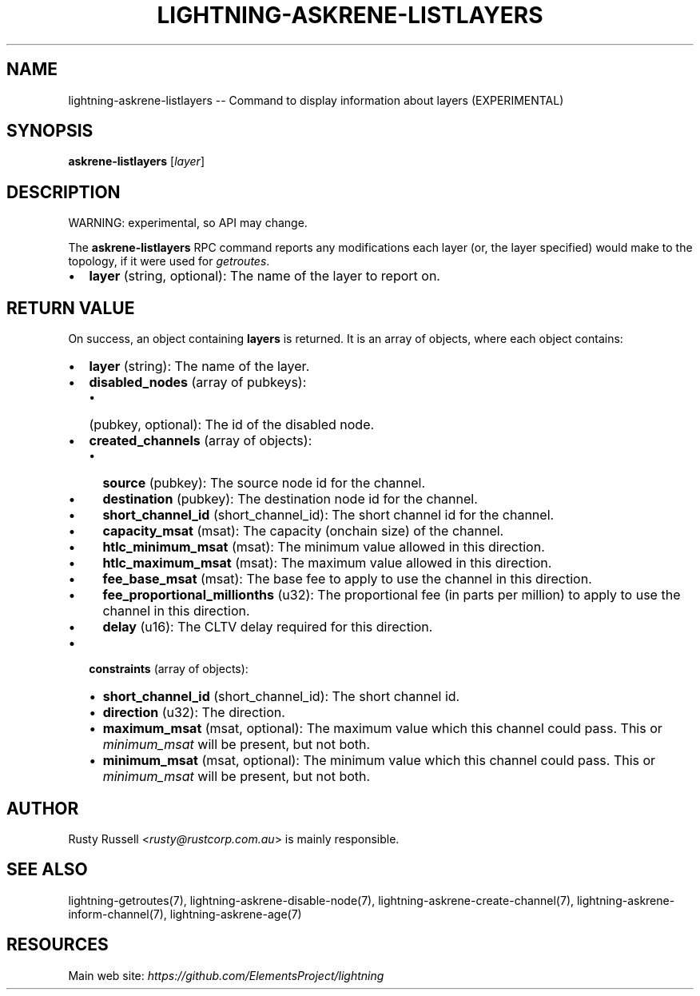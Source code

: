 .\" -*- mode: troff; coding: utf-8 -*-
.TH "LIGHTNING-ASKRENE-LISTLAYERS" "7" "" "Core Lightning pre-v24.08" ""
.SH
NAME
.LP
lightning-askrene-listlayers -- Command to display information about layers (EXPERIMENTAL)
.SH
SYNOPSIS
.LP
\fBaskrene-listlayers\fR [\fIlayer\fR] 
.SH
DESCRIPTION
.LP
WARNING: experimental, so API may change.
.PP
The \fBaskrene-listlayers\fR RPC command reports any modifications each layer (or, the layer specified) would make to the topology, if it were used for \fIgetroutes\fR.
.IP "\(bu" 2
\fBlayer\fR (string, optional): The name of the layer to report on.
.SH
RETURN VALUE
.LP
On success, an object containing \fBlayers\fR is returned. It is an array of objects, where each object contains:
.IP "\(bu" 2
\fBlayer\fR (string): The name of the layer.
.if n \
.sp -1
.if t \
.sp -0.25v
.IP "\(bu" 2
\fBdisabled_nodes\fR (array of pubkeys):
.RS
.IP "\(bu" 2
(pubkey, optional): The id of the disabled node.
.RE
.if n \
.sp -1
.if t \
.sp -0.25v
.IP "\(bu" 2
\fBcreated_channels\fR (array of objects):
.RS
.IP "\(bu" 2
\fBsource\fR (pubkey): The source node id for the channel.
.if n \
.sp -1
.if t \
.sp -0.25v
.IP "\(bu" 2
\fBdestination\fR (pubkey): The destination node id for the channel.
.if n \
.sp -1
.if t \
.sp -0.25v
.IP "\(bu" 2
\fBshort_channel_id\fR (short_channel_id): The short channel id for the channel.
.if n \
.sp -1
.if t \
.sp -0.25v
.IP "\(bu" 2
\fBcapacity_msat\fR (msat): The capacity (onchain size) of the channel.
.if n \
.sp -1
.if t \
.sp -0.25v
.IP "\(bu" 2
\fBhtlc_minimum_msat\fR (msat): The minimum value allowed in this direction.
.if n \
.sp -1
.if t \
.sp -0.25v
.IP "\(bu" 2
\fBhtlc_maximum_msat\fR (msat): The maximum value allowed in this direction.
.if n \
.sp -1
.if t \
.sp -0.25v
.IP "\(bu" 2
\fBfee_base_msat\fR (msat): The base fee to apply to use the channel in this direction.
.if n \
.sp -1
.if t \
.sp -0.25v
.IP "\(bu" 2
\fBfee_proportional_millionths\fR (u32): The proportional fee (in parts per million) to apply to use the channel in this direction.
.if n \
.sp -1
.if t \
.sp -0.25v
.IP "\(bu" 2
\fBdelay\fR (u16): The CLTV delay required for this direction.
.RE
.if n \
.sp -1
.if t \
.sp -0.25v
.IP "\(bu" 2
\fBconstraints\fR (array of objects):
.RS
.IP "\(bu" 2
\fBshort_channel_id\fR (short_channel_id): The short channel id.
.if n \
.sp -1
.if t \
.sp -0.25v
.IP "\(bu" 2
\fBdirection\fR (u32): The direction.
.if n \
.sp -1
.if t \
.sp -0.25v
.IP "\(bu" 2
\fBmaximum_msat\fR (msat, optional): The maximum value which this channel could pass.  This or \fIminimum_msat\fR will be present, but not both.
.if n \
.sp -1
.if t \
.sp -0.25v
.IP "\(bu" 2
\fBminimum_msat\fR (msat, optional): The minimum value which this channel could pass.  This or \fIminimum_msat\fR will be present, but not both.
.RE
.SH
AUTHOR
.LP
Rusty Russell <\fIrusty@rustcorp.com.au\fR> is mainly responsible.
.SH
SEE ALSO
.LP
lightning-getroutes(7), lightning-askrene-disable-node(7), lightning-askrene-create-channel(7), lightning-askrene-inform-channel(7), lightning-askrene-age(7)
.SH
RESOURCES
.LP
Main web site: \fIhttps://github.com/ElementsProject/lightning\fR
